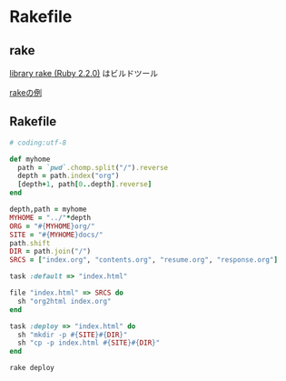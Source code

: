 * Rakefile
** rake 
   [[http://docs.ruby-lang.org/ja/2.2.0/library/rake.html][library rake (Ruby 2.2.0)]] はビルドツール

   [[http://www2s.biglobe.ne.jp/~idesaku/sss/tech/rake/][rakeの例]]
   
** Rakefile

#+name:rakefile
#+begin_src ruby :tangle Rakefile :noweb yes
# coding:utf-8

def myhome
  path = `pwd`.chomp.split("/").reverse
  depth = path.index("org")
  [depth+1, path[0..depth].reverse]
end
  
depth,path = myhome
MYHOME = "../"*depth
ORG = "#{MYHOME}org/"
SITE = "#{MYHOME}docs/"
path.shift
DIR = path.join("/")
SRCS = ["index.org", "contents.org", "resume.org", "response.org"]

task :default => "index.html"

file "index.html" => SRCS do
  sh "org2html index.org"
end

task :deploy => "index.html" do
  sh "mkdir -p #{SITE}#{DIR}"
  sh "cp -p index.html #{SITE}#{DIR}"
end

#+end_src

#+BEGIN_SRC sh  :results output 
rake deploy

#+END_SRC

#+RESULTS:



